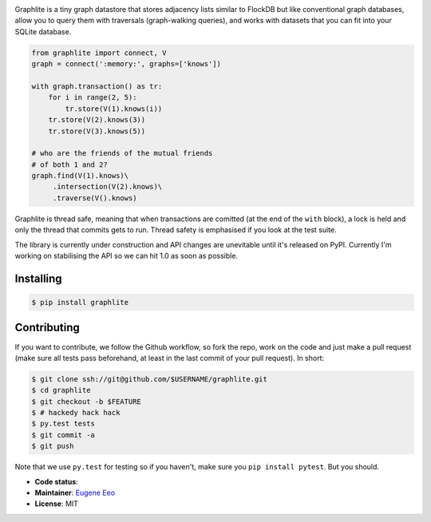 .. image:: https://raw.github.com/eugene-eeo/graphlite/master/art/logo-300.png
   :alt: Graphlite

Graphlite is a tiny graph datastore that stores adjacency lists
similar to FlockDB but like conventional graph databases, allow
you to query them with traversals (graph-walking queries), and
works with datasets that you can fit into your SQLite database.

.. code-block:: python

    from graphlite import connect, V
    graph = connect(':memory:', graphs=['knows'])

    with graph.transaction() as tr:
        for i in range(2, 5):
            tr.store(V(1).knows(i))
        tr.store(V(2).knows(3))
        tr.store(V(3).knows(5))

    # who are the friends of the mutual friends
    # of both 1 and 2?
    graph.find(V(1).knows)\
         .intersection(V(2).knows)\
         .traverse(V().knows)

Graphlite is thread safe, meaning that when transactions are
comitted (at the end of the ``with`` block), a lock is held and
only the thread that commits gets to run. Thread safety is
emphasised if you look at the test suite.

The library is currently under construction and API changes are
unevitable until it's released on PyPI. Currently I'm working
on stabilising the API so we can hit 1.0 as soon as possible.

----------
Installing
----------

.. code-block:: sh

    $ pip install graphlite

------------
Contributing
------------

If you want to contribute, we follow the Github workflow, so
fork the repo, work on the code and just make a pull request
(make sure all tests pass beforehand, at least in the last
commit of your pull request). In short:

.. code-block:: sh

    $ git clone ssh://git@github.com/$USERNAME/graphlite.git
    $ cd graphlite
    $ git checkout -b $FEATURE
    $ # hackedy hack hack
    $ py.test tests
    $ git commit -a
    $ git push

Note that we use ``py.test`` for testing so if you haven't,
make sure you ``pip install pytest``. But you should.


* **Code status**: |Build|
* **Maintainer**: `Eugene Eeo`_
* **License**: MIT

.. |Build| image:: https://img.shields.io/travis/eugene-eeo/graphlite.svg
.. _Eugene Eeo: http://github.com/eugene-eeo

